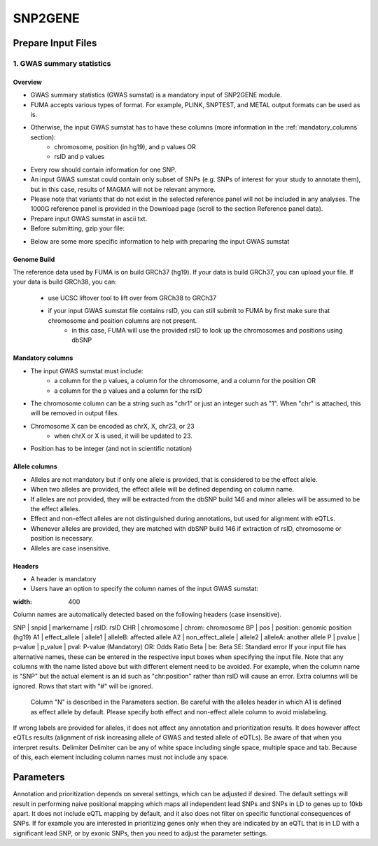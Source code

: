 SNP2GENE
========

.. _prepare_input_file:

Prepare Input Files
-------------------

1. GWAS summary statistics
++++++++++++++++++++++++++

Overview
^^^^^^^^

- GWAS summary statistics (GWAS sumstat) is a mandatory input of SNP2GENE module. 
- FUMA accepts various types of format. For example, PLINK, SNPTEST, and METAL output formats can be used as is. 
- Otherwise, the input GWAS sumstat has to have these columns (more information in the :ref:`mandatory_columns` section):
   - chromosome, position (in hg19), and p values OR
   - rsID and p values
- Every row should contain information for one SNP. 
- An input GWAS sumstat could contain only subset of SNPs (e.g. SNPs of interest for your study to annotate them), but in this case, results of MAGMA will not be relevant anymore.
- Please note that variants that do not exist in the selected reference panel will not be included in any analyses. The 1000G reference panel is provided in the Download page (scroll to the section Reference panel data).
- Prepare input GWAS sumstat in ascii txt.  
- Before submitting, gzip your file: 

.. code-block:: console
   gzip {gwas/sum/stat}

- Below are some more specific information to help with preparing the input GWAS sumstat

Genome Build
^^^^^^^^^^^^
The reference data used by FUMA is on build GRCh37 (hg19).
If your data is build GRCh37, you can upload your file.
If your data is build GRCh38, you can: 
   - use UCSC liftover tool to lift over from GRCh38 to GRCh37
   - if your input GWAS sumstat file contains rsID, you can still submit to FUMA by first make sure that chromosome and position columns are not present. 
      - in this case, FUMA will use the provided rsID to look up the chromosomes and positions using dbSNP


.. _mandatory_columns:
Mandatory columns
^^^^^^^^^^^^^^^^^
- The input GWAS sumstat must include:
   - a column for the p values, a column for the chromosome, and a column for the position OR
   - a column for the p values and a column for the rsID
- The chromosome column can be a string such as "chr1" or just an integer such as "1". When "chr" is attached, this will be removed in output files. 
- Chromosome X can be encoded as chrX, X, chr23, or 23
   - when chrX or X is used, it will be updated to 23.
- Position has to be integer (and not in scientific notation)

Allele columns
^^^^^^^^^^^^^^
- Alleles are not mandatory but if only one allele is provided, that is considered to be the effect allele. 
- When two alleles are provided, the effect allele will be defined depending on column name. 
- If alleles are not provided, they will be extracted from the dbSNP build 146 and minor alleles will be assumed to be the effect alleles. 
- Effect and non-effect alleles are not distinguished during annotations, but used for alignment with eQTLs. 
- Whenever alleles are provided, they are matched with dbSNP build 146 if extraction of rsID, chromosome or position is necessary.
- Alleles are case insensitive.

Headers
^^^^^^^
- A header is mandatory
- Users have an option to specify the column names of the input GWAS sumstat: 

.. image:: images/user_input_colnames.png
:width: 400

Column names are automatically detected based on the following headers (case insensitive).

SNP | snpid | markername | rsID: rsID
CHR | chromosome | chrom: chromosome
BP | pos | position: genomic position (hg19)
A1 | effect_allele | allele1 | alleleB: affected allele
A2 | non_effect_allele | allele2 | alleleA: another allele
P | pvalue | p-value | p_value | pval: P-value (Mandatory)
OR: Odds Ratio
Beta | be: Beta
SE: Standard error
If your input file has alternative names, these can be entered in the respective input boxes when specifying the input file. Note that any columns with the name listed above but with different element need to be avoided. For example, when the column name is "SNP" but the actual element is an id such as "chr:position" rather than rsID will cause an error.
Extra columns will be ignored.
Rows that start with "#" will be ignored.
 Column "N" is described in the Parameters section.
 Be careful with the alleles header in which A1 is defined as effect allele by default. Please specify both effect and non-effect allele column to avoid mislabeling.
If wrong labels are provided for alleles, it does not affect any annotation and prioritization results. It does however affect eQTLs results (alignment of risk increasing allele of GWAS and tested allele of eQTLs). Be aware of that when you interpret results.
Delimiter
Delimiter can be any of white space including single space, multiple space and tab. Because of this, each element including column names must not include any space.

Parameters
----------
Annotation and prioritization depends on several settings, which can be adjusted if desired. The default settings will result in performing naive positional mapping which maps all independent lead SNPs and SNPs in LD to genes up to 10kb apart. It does not include eQTL mapping by default, and it also does not filter on specific functional consequences of SNPs. If for example you are interested in prioritizing genes only when they are indicated by an eQTL that is in LD with a significant lead SNP, or by exonic SNPs, then you need to adjust the parameter settings.

